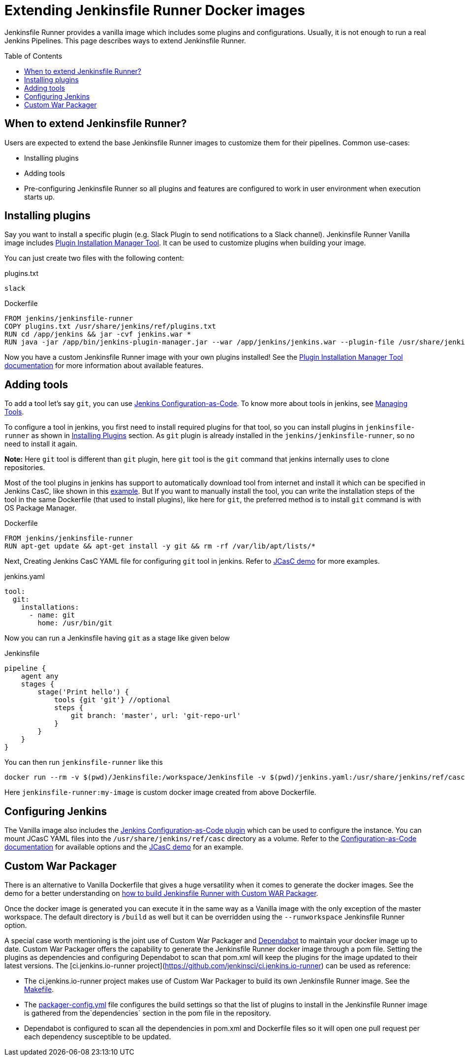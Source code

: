= Extending Jenkinsfile Runner Docker images
:toc:
:toc-placement: preamble
:toclevels: 3

Jenkinsfile Runner provides a vanilla image which includes some plugins and configurations.
Usually, it is not enough to run a real Jenkins Pipelines.
This page describes ways to extend Jenkinsfile Runner.

== When to extend Jenkinsfile Runner?

Users are expected to extend the base Jenkinsfile Runner images to customize them for their pipelines.
Common use-cases:

* Installing plugins
* Adding tools
* Pre-configuring Jenkinsfile Runner so all plugins and features are configured to work in user environment
  when execution starts up.

== Installing plugins

Say you want to install a specific plugin (e.g. Slack Plugin to send notifications to a Slack channel).
Jenkinsfile Runner Vanilla image includes https://github.com/jenkinsci/plugin-installation-manager-tool[Plugin Installation Manager Tool].
It can be used to customize plugins when building your image.

You can just create two files with the following content:

plugins.txt::

[source]
----
slack
----

Dockerfile::

[source]
----
FROM jenkins/jenkinsfile-runner
COPY plugins.txt /usr/share/jenkins/ref/plugins.txt
RUN cd /app/jenkins && jar -cvf jenkins.war *
RUN java -jar /app/bin/jenkins-plugin-manager.jar --war /app/jenkins/jenkins.war --plugin-file /usr/share/jenkins/ref/plugins.txt && rm /app/jenkins/jenkins.war
----

Now you have a custom Jenkinsfile Runner image with your own plugins installed!
See the https://github.com/jenkinsci/plugin-installation-manager-tool[Plugin Installation Manager Tool documentation] for more information about available features.

== Adding tools

To add a tool let's say `git`, you can use https://github.com/jenkinsci/configuration-as-code-plugin[Jenkins Configuration-as-Code]. To know more about tools in jenkins, see https://www.jenkins.io/doc/book/managing/tools/[Managing Tools].

To configure a tool in jenkins, you first need to install required plugins for that tool, so you can install plugins in `jenkinsfile-runner` as shown in link:#_installing_plugins[Installing Plugins] section. As `git` plugin is already installed in the `jenkins/jenkinsfile-runner`, so no need to install it again.

*Note:* Here `git` tool is different than `git` plugin, here `git` tool is the `git` command that jenkins internally uses to clone repositories.

Most of the tool plugins in jenkins has support to automatically download tool from internet and install it which can be specified in Jenkins CasC, like shown in this https://github.com/jenkinsci/configuration-as-code-plugin/tree/master/demos/nodejs[example]. But If you want to manually install the tool, you can write the installation steps of the tool in the same Dockerfile (that used to install plugins), like here for `git`, the preferred method is to install `git` command is with OS Package Manager.

Dockerfile::

[source]
----
FROM jenkins/jenkinsfile-runner
RUN apt-get update && apt-get install -y git && rm -rf /var/lib/apt/lists/*
----

Next, Creating Jenkins CasC YAML file for configuring `git` tool in jenkins. Refer to link:/demo/casc/README.md[JCasC demo] for more examples.

jenkins.yaml::

[source]
----
tool:
  git:
    installations:
      - name: git
        home: /usr/bin/git
----

Now you can run a Jenkinsfile having `git` as a stage like given below

Jenkinsfile::
[source]
----
pipeline {
    agent any
    stages {
        stage('Print hello') {
            tools {git 'git'} //optional
            steps {
                git branch: 'master', url: 'git-repo-url'
            }
        }
    }
}
----
You can then run `jenkinsfile-runner` like this
[source]
----
docker run --rm -v $(pwd)/Jenkinsfile:/workspace/Jenkinsfile -v $(pwd)/jenkins.yaml:/usr/share/jenkins/ref/casc/jenkins.yaml jenkinsfile-runner:my-image
----
Here `jenkinsfile-runner:my-image` is custom docker image created from above Dockerfile.

== Configuring Jenkins

//TODO: Invalid due to https://github.com/jenkinsci/jenkinsfile-runner/issues/359
// Jenkinsfile Runner supports https://www.jenkins.io/doc/book/managing/groovy-hook-scripts/[Groovy Hook Scripts] for managing configurations.

The Vanilla image also includes the https://github.com/jenkinsci/configuration-as-code-plugin[Jenkins Configuration-as-Code plugin] which can be used to configure the instance.
You can mount JCasC YAML files into the `/usr/share/jenkins/ref/casc` directory as a volume.
Refer to the https://github.com/jenkinsci/configuration-as-code-plugin[Configuration-as-Code documentation]
for available options and the link:/demo/casc/README.md[JCasC demo] for an example.

== Custom War Packager

There is an alternative to Vanilla Dockerfile that gives a huge versatility when it comes to generate the docker images.
See the demo for a better understanding on link:/demo/cwp[how to build Jenkinsfile Runner with Custom WAR Packager].

Once the docker image is generated you can execute it in the same way as a Vanilla image with the only exception of the master workspace.
The default directory is `/build` as well but it can be overridden using the `--runworkspace` Jenkinsfile Runner option.

A special case worth mentioning is the joint use of Custom War Packager and https://dependabot.com[Dependabot] to maintain your docker image up to date.
Custom War Packager offers the capability to generate the Jenkinsfile Runner docker image through a pom file.
Setting the plugins as dependencies and configuring Dependabot to scan that pom.xml will keep the plugins for the image updated to their latest versions.
The [ci.jenkins.io-runner project](https://github.com/jenkinsci/ci.jenkins.io-runner) can be used as reference:

* The ci.jenkins.io-runner project makes use of Custom War Packager to build its own Jenkinsfile Runner image.
See the https://github.com/jenkinsci/ci.jenkins.io-runner/blob/66c959ca68aa3379d8eb2bdae39c884adf1fe908/Makefile#L39-L42[Makefile].
* The https://github.com/jenkinsci/ci.jenkins.io-runner/blob/eb571f5594708c3fbad167032326765257398354/packager-config.yml#L7-L9[packager-config.yml] file configures the build settings so that the list of plugins to install in the Jenkinsfile Runner image is gathered from the`dependencies` section in the pom file in the repository.
* Dependabot is configured to scan all the dependencies in pom.xml and Dockerfile files so it will open one pull request per each dependency susceptible to be updated.
